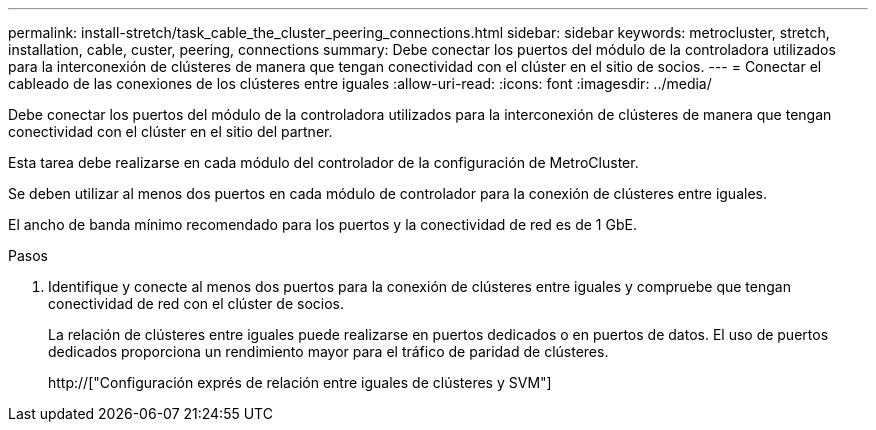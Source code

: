 ---
permalink: install-stretch/task_cable_the_cluster_peering_connections.html 
sidebar: sidebar 
keywords: metrocluster, stretch, installation, cable, custer, peering, connections 
summary: Debe conectar los puertos del módulo de la controladora utilizados para la interconexión de clústeres de manera que tengan conectividad con el clúster en el sitio de socios. 
---
= Conectar el cableado de las conexiones de los clústeres entre iguales
:allow-uri-read: 
:icons: font
:imagesdir: ../media/


[role="lead"]
Debe conectar los puertos del módulo de la controladora utilizados para la interconexión de clústeres de manera que tengan conectividad con el clúster en el sitio del partner.

Esta tarea debe realizarse en cada módulo del controlador de la configuración de MetroCluster.

Se deben utilizar al menos dos puertos en cada módulo de controlador para la conexión de clústeres entre iguales.

El ancho de banda mínimo recomendado para los puertos y la conectividad de red es de 1 GbE.

.Pasos
. Identifique y conecte al menos dos puertos para la conexión de clústeres entre iguales y compruebe que tengan conectividad de red con el clúster de socios.
+
La relación de clústeres entre iguales puede realizarse en puertos dedicados o en puertos de datos. El uso de puertos dedicados proporciona un rendimiento mayor para el tráfico de paridad de clústeres.

+
http://["Configuración exprés de relación entre iguales de clústeres y SVM"]


